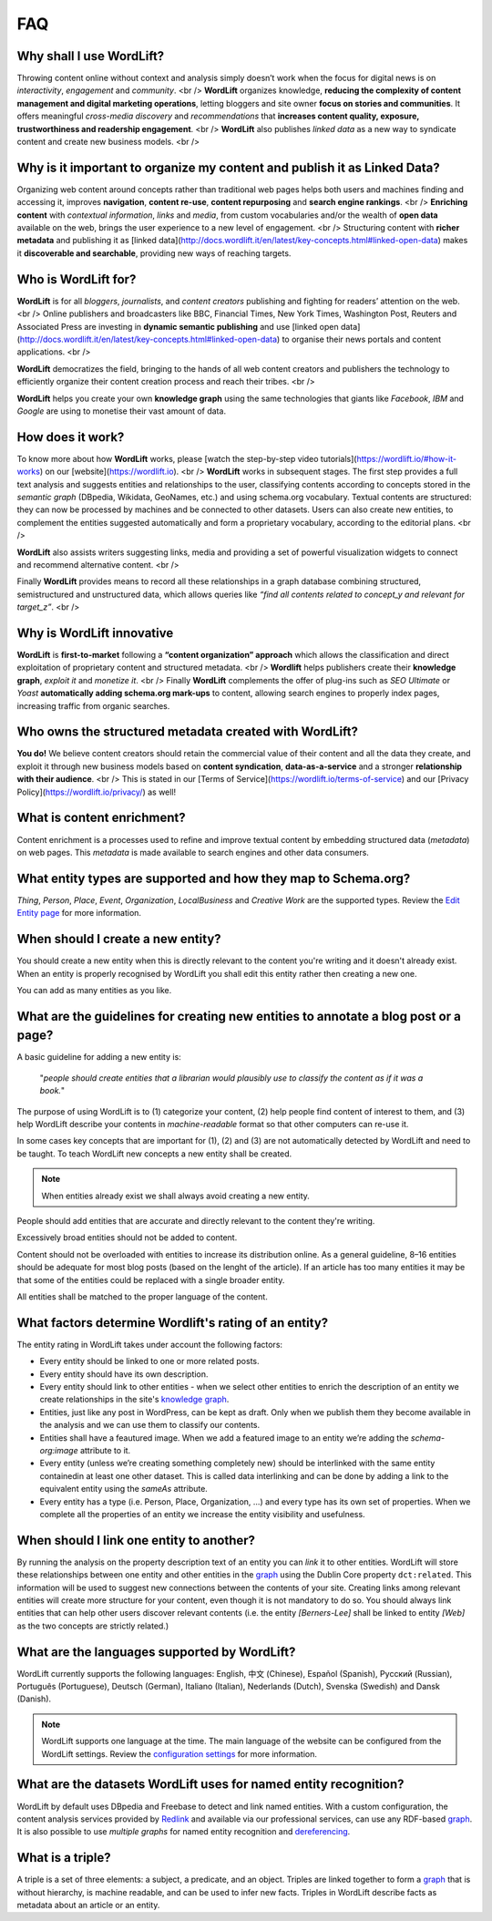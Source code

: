 FAQ
========

Why shall I use WordLift? 
_____________

Throwing content online without context and analysis simply doesn’t work when the focus for digital news is on *interactivity*, *engagement* and *community*. <br />
**WordLift** organizes knowledge, **reducing the complexity of content management and digital marketing operations**, letting bloggers and site owner **focus on stories and communities**. It offers meaningful *cross-media discovery* and *recommendations* that **increases content quality, exposure, trustworthiness and readership engagement**. <br />
**WordLift** also publishes *linked data* as a new way to syndicate content and create new business models. <br />

Why is it important to organize my content and publish it as Linked Data?
_____________

Organizing web content around concepts rather than traditional web pages helps both users and machines finding and accessing it, improves **navigation**, **content re-use**, **content repurposing** and **search engine rankings**. <br /> 
**Enriching content** with *contextual information*, *links* and *media*, from custom vocabularies and/or the wealth of **open data** available on the web, brings the user experience to a new level of engagement. <br />
Structuring content with **richer metadata** and publishing it as [linked data](http://docs.wordlift.it/en/latest/key-concepts.html#linked-open-data) makes it **discoverable and searchable**, providing new ways of reaching targets.

Who is WordLift for?
_____________

**WordLift** is for all *bloggers*, *journalists*, and *content creators* publishing and fighting for readers’ attention on the web. <br /> 
Online publishers and broadcasters like BBC, Financial Times, New York Times, Washington Post, Reuters and Associated Press are investing in **dynamic semantic publishing** and use [linked open data](http://docs.wordlift.it/en/latest/key-concepts.html#linked-open-data) to organise their news portals and content applications. <br />

**WordLift** democratizes the field, bringing to the hands of all web content creators and publishers the technology to efficiently organize their content creation process and reach their tribes. <br />

**WordLift** helps you create your own **knowledge graph** using the same technologies that giants like *Facebook*, *IBM* and *Google* are using to monetise their vast amount of data.

How does it work?
_____________

To know more about how **WordLift** works, please [watch the step-by-step video tutorials](https://wordlift.io/#how-it-works) on our [website](https://wordlift.io). <br /> 
**WordLift** works in subsequent stages. The first step provides a full text analysis and suggests entities and relationships to the user, classifying contents according to concepts stored in the *semantic graph* (DBpedia, Wikidata, GeoNames, etc.) and using schema.org vocabulary. Textual contents are structured: they can now be processed by machines and be connected to other datasets. Users can also create new entities, to complement the entities suggested automatically and form a proprietary vocabulary, according to the editorial plans. <br />

**WordLift** also assists writers suggesting links, media and providing a set of powerful visualization widgets to connect and recommend alternative content. <br />

Finally **WordLift** provides means to record all these relationships in a graph database combining structured, semistructured and unstructured data, which allows queries like *“find all contents related to concept_y and relevant for target_z”*. <br />

Why is WordLift innovative
_____________

**WordLift** is **first-to-market** following a **“content organization” approach** which allows the classification and direct exploitation of proprietary content and structured metadata. <br />
**Wordlift** helps publishers create their **knowledge graph**, *exploit it* and *monetize it*. <br /> 
Finally **WordLift** complements the offer of plug-ins such as *SEO Ultimate* or *Yoast* **automatically adding schema.org mark-ups** to content, allowing search engines to properly index pages, increasing traffic from organic searches.

Who owns the structured metadata created with WordLift?
_____________ 

**You do!** We believe content creators should retain the commercial value of their content and all the data they create, and exploit it through new business models based on **content syndication**, **data-as-a-service** and a stronger **relationship with their audience**. <br />
This is stated in our [Terms of Service](https://wordlift.io/terms-of-service) and our [Privacy Policy](https://wordlift.io/privacy/) as well!

What is content enrichment? 
_____________

Content enrichment is a processes used to refine and improve textual content by embedding structured data (*metadata*) on web pages. This *metadata* is made available to search engines and other data consumers. 

What entity types are supported and how they map to Schema.org? 
_____________
*Thing*, *Person*, *Place*, *Event*, *Organization*, *LocalBusiness* and *Creative Work* are the supported types. 
Review the `Edit Entity page <edit-entity.html#entity-types-and-properties-table>`_ for more information.   

When should I create a new entity? 
_____________

You should create a new entity when this is directly relevant to the content you're writing and it doesn't already exist. When an entity is properly recognised by WordLift you shall edit this entity rather then creating a new one. 

You can add as many entities as you like.

What are the guidelines for creating new entities to annotate a blog post or a page?
_____________

A basic guideline for adding a new entity is: 

	"*people should create entities that a librarian would plausibly use to classify the content as if it was a book.*"

The purpose of using WordLift is to (1) categorize your content, (2) help people find content of interest to them, and (3) help WordLift describe your contents in *machine-readable* format so that other computers can re-use it. 

In some cases key concepts that are important for (1), (2) and (3) are not automatically detected by WordLift and need to be taught. To teach WordLift new concepts a new entity shall be created.

.. note::

	When entities already exist we shall always avoid creating a new entity.

People should add entities that are accurate and directly relevant to the content they're writing. 

Excessively broad entities should not be added to content. 

Content should not be overloaded with entities to increase its distribution online. As a general guideline, 8–16 entities should be adequate for most blog posts (based on the lenght of the article). If an article has too many entities it may be that some of the entities could be replaced with a single broader entity.

All entities shall be matched to the proper language of the content. 

What factors determine Wordlift's rating of an entity?
_____________

The entity rating in WordLift takes under account the following factors:

- Every entity should be linked to one or more related posts. 
- Every entity should have its own description. 
- Every entity should link to other entities - when we select other entities to enrich the description of an entity we create relationships in the site's `knowledge graph <key-concepts.html#knowledge-graph>`_.
- Entities, just like any post in WordPress, can be kept as draft. Only when we publish them they become available in the analysis and we can use them to classify our contents.
- Entities shall have a feautured image. When we add a featured image to an entity we’re adding the `schema-org:image` attribute to it.
- Every entity (unless we’re creating something completely new) should be interlinked with the same entity containedin at least one other dataset. This is called data interlinking and can be done by adding a link to the equivalent entity using the `sameAs` attribute.
- Every entity has a type (i.e. Person, Place, Organization, …) and every type has its own set of properties. When we complete all the properties of an entity we increase the entity visibility and usefulness.  

When should I link one entity to another? 
_____________

By running the analysis on the property description text of an entity you can *link* it to other entities. WordLift will store these relationships between one entity and other entities in the `graph <key-concepts.html#knowledge-graph>`_ using the Dublin Core property ``dct:related``. This information will be used to suggest new connections between the contents of your site. Creating links among relevant entities will create more structure for your content, even though it is not mandatory to do so. You should always link entities that can help other users discover relevant contents (i.e. the entity *[Berners-Lee]* shall be linked to entity *[Web]* as the two concepts are strictly related.)

What are the languages supported by WordLift? 
_____________

WordLift currently supports the following languages: English, 中文 (Chinese), Español (Spanish), Русский (Russian), Português (Portuguese), Deutsch (German), Italiano (Italian), Nederlands (Dutch), Svenska (Swedish) and Dansk (Danish). 

.. note::
	WordLift supports one language at the time. The main language of the website can be configured from the WordLift settings. 
	Review the `configuration settings <getting-started.html#configuration>`_ for more information. 

What are the datasets WordLift uses for named entity recognition? 
_____________

WordLift by default uses DBpedia and Freebase to detect and link named entities. With a custom configuration, the content analysis services provided by `Redlink <http://www.redlink.co>`_ and available via our professional services, can use any RDF-based `graph <key-concepts.html#knowledge-graph>`_. It is also possible to use *multiple graphs* for named entity recognition and `dereferencing <key-concepts.html#dereferencing-http-uris>`_. 

What is a triple? 
_____________

A triple is a set of three elements: a subject, a predicate, and an object. Triples are linked together to form a `graph <key-concepts.html#knowledge-graph>`_ that is without hierarchy, is machine readable, and can be used to infer new facts. Triples in WordLift describe facts as metadata about an article or an entity. 

